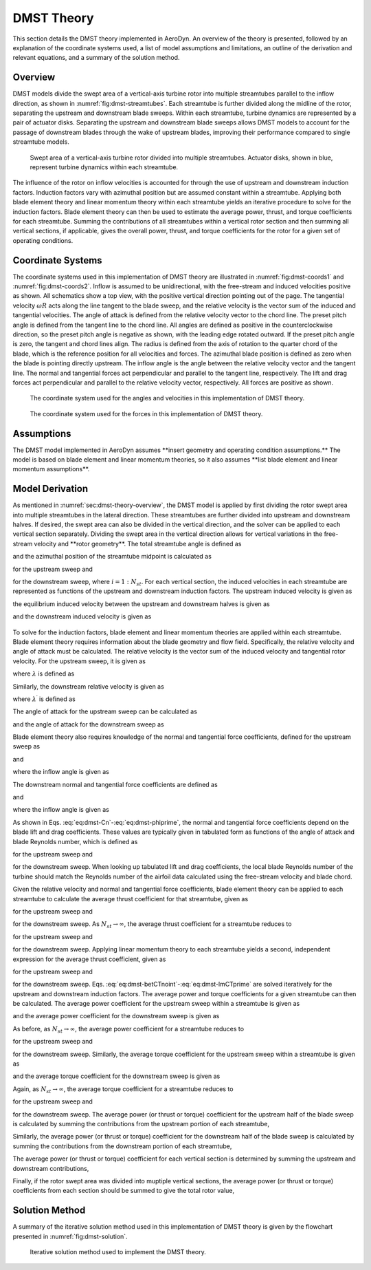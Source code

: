 .. _sec:dmst-theory:

DMST Theory
===========

This section details the DMST theory implemented in AeroDyn. An overview of the theory is presented, followed by an explanation of the coordinate systems used, a list of model assumptions and limitations, an outline of the derivation and relevant equations, and a summary of the solution method.

.. _sec:dmst-theory-overview:

Overview
--------

DMST models divide the swept area of a vertical-axis turbine rotor into multiple streamtubes parallel to the inflow direction, as shown in :numref:`fig:dmst-streamtubes`. Each streamtube is further divided along the midline of the rotor, separating the upstream and downstream blade sweeps. Within each streamtube, turbine dynamics are represented by a pair of actuator disks. Separating the upstream and downstream blade sweeps allows DMST models to account for the passage of downstream blades through the wake of upstream blades, improving their performance compared to single streamtube models.

.. figure:: figures/dmst-streamtubes.png
   :alt: Swept area of a vertical-axis turbine rotor divided into multiple streamtubes.
   :name: fig:dmst-streamtubes
   :width: 100.0%

   Swept area of a vertical-axis turbine rotor divided into multiple streamtubes. Actuator disks, shown in blue, represent turbine dynamics within each streamtube. 

The influence of the rotor on inflow velocities is accounted for through the use of upstream and downstream induction factors. Induction factors vary with azimuthal position but are assumed constant within a streamtube. Applying both blade element theory and linear momentum theory within each streamtube yields an iterative procedure to solve for the induction factors. Blade element theory can then be used to estimate the average power, thrust, and torque coefficients for each streamtube. Summing the contributions of all streamtubes within a vertical rotor section and then summing all vertical sections, if applicable, gives the overall power, thrust, and torque coefficients for the rotor for a given set of operating conditions.

.. _sec:dmst-theory-coords:

Coordinate Systems
------------------

The coordinate systems used in this implementation of DMST theory are illustrated in :numref:`fig:dmst-coords1` and :numref:`fig:dmst-coords2`. Inflow is assumed to be unidirectional, with the free-stream and induced velocities positive as shown. All schematics show a top view, with the positive vertical direction pointing out of the page. The tangential velocity :math:`\omega R` acts along the line tangent to the blade sweep, and the relative velocity is the vector sum of the induced and tangential velocities. The angle of attack is defined from the relative velocity vector to the chord line. The preset pitch angle is defined from the tangent line to the chord line. All angles are defined as positive in the counterclockwise direction, so the preset pitch angle is negative as shown, with the leading edge rotated outward. If the preset pitch angle is zero, the tangent and chord lines align. The radius is defined from the axis of rotation to the quarter chord of the blade, which is the reference position for all velocities and forces. The azimuthal blade position is defined as zero when the blade is pointing directly upstream. The inflow angle is the angle between the relative velocity vector and the tangent line. The normal and tangential forces act perpendicular and parallel to the tangent line, respectively. The lift and drag forces act perpendicular and parallel to the relative velocity vector, respectively. All forces are positive as shown.

.. figure:: figures/dmst-coords1.png
   :alt: Coordinate system used for the angles and velocities.
   :name: fig:dmst-coords1
   :width: 65.0%

   The coordinate system used for the angles and velocities in this implementation of DMST theory.

.. figure:: figures/dmst-coords2.png
   :alt: Coordinate system used for the forces.
   :name: fig:dmst-coords2
   :width: 65.0%

   The coordinate system used for the forces in this implementation of DMST theory.

.. _sec:dmst-theory-assumptions:

Assumptions
-----------

The DMST model implemented in AeroDyn assumes \**insert geometry and operating condition assumptions.\** The model is based on blade element and linear momentum theories, so it also assumes \**list blade element and linear momentum assumptions\**. 

.. _sec:dmst-theory-derivation:

Model Derivation
----------------

As mentioned in :numref:`sec:dmst-theory-overview`, the DMST model is applied by first dividing the rotor swept area into multiple streamtubes in the lateral direction. These streamtubes are further divided into upstream and downstream halves. If desired, the swept area can also be divided in the vertical direction, and the solver can be applied to each vertical section separately. Dividing the swept area in the vertical direction allows for vertical variations in the free-stream velocity and \**rotor geometry\**. The total streamtube angle is defined as 

.. math::
   \begin{aligned}
   \Delta \theta = \frac{\pi}{N_{st}},
   \end{aligned}
   :label: eq:dmst-Dtheta

and the azimuthal position of the streamtube midpoint is calculated as 

.. math::
   \begin{aligned}
   \theta_{st} = \frac{\Delta \theta}{2} + \Delta \theta~(i-1)
   \end{aligned}
   :label: eq:dmst-thetast

for the upstream sweep and 

.. math::
   \begin{aligned}
   \theta_{st}^\prime = \theta_{st} + \pi
   \end{aligned}
   :label: eq:dmst-thetastprime

for the downstream sweep, where :math:`i=1:N_{st}`. For each vertical section, the induced velocities in each streamtube are represented as functions of the upstream and downstream induction factors. The upstream induced velocity is given as

.. math::
   \begin{aligned}
   V = uV_\infty,
   \end{aligned}
   :label: eq:dmst-V

the equilibrium induced velocity between the upstream and downstream halves is given as

.. math::
   \begin{aligned}
   V_e = (2u-1)V_\infty,
   \end{aligned}
   :label: eq:dmst-Ve

and the downstream induced velocity is given as 

 .. math::
   \begin{aligned}
   V^\prime &= u^\prime V_e \\
   V^\prime &= u^\prime (2u-1)V_\infty.
   \end{aligned}
   :label: eq:dmst-Vprime

To solve for the induction factors, blade element and linear momentum theories are applied within each streamtube. Blade element theory requires information about the blade geometry and flow field. Specifically, the relative velocity and angle of attack must be calculated. The relative velocity is the vector sum of the induced velocity and tangential rotor velocity. For the upstream sweep, it is given as

.. math::
   \begin{aligned}
   V_{rel} = V\sqrt{1+2\lambda \cos \theta_{st} +\lambda^2},
   \end{aligned}
   :label: eq:dmst-Vrel

where :math:`\lambda` is defined as

.. math::
   \begin{aligned}
   \lambda = \frac{\omega R}{V}.
   \end{aligned}
   :label: eq:dmst-lambda

Similarly, the downstream relative velocity is given as

.. math::
   \begin{aligned}
   V_{rel}^\prime = V^\prime\sqrt{1+2\lambda^\prime \cos \theta_{st}^\prime +\lambda^{\prime 2}},
   \end{aligned}
   :label: eq:dmst-Vrelprime

where :math:`\lambda^\prime` is defined as

.. math::
   \begin{aligned}
   \lambda^\prime = \frac{\omega R}{V^\prime}.
   \end{aligned}
   :label: eq:dmst-lambdaprime

The angle of attack for the upstream sweep can be calculated as

.. math::
   \begin{aligned}
   \alpha = \arctan {\bigg(\frac{\sin \theta_{st}}{\lambda + \cos \theta_{st}}\bigg)}+\alpha_p,
   \end{aligned}
   :label: eq:dmst-alpha

and the angle of attack for the downstream sweep as

.. math::
   \begin{aligned}
   \alpha^\prime = \arctan {\bigg(\frac{\sin \theta_{st}^\prime}{\lambda^\prime + \cos \theta_{st}^\prime}\bigg)}+\alpha_p.
   \end{aligned}
   :label: eq:dmst-alphaprime

Blade element theory also requires knowledge of the normal and tangential force coefficients, defined for the upstream sweep as

.. math::
   \begin{aligned}
   C_n = C_D \sin \phi + C_L \cos \phi
   \end{aligned}
   :label: eq:dmst-Cn

and

.. math::
   \begin{aligned}
   C_t = C_D \cos \phi - C_L \sin \phi,
   \end{aligned}
   :label: eq:dmst-Ctan

where the inflow angle is given as

.. math::
   \begin{aligned}
   \phi = \alpha - \alpha_p.
   \end{aligned}
   :label: eq:dmst-phi

The downstream normal and tangential force coefficients are defined as

.. math::
   \begin{aligned}
   C_n^\prime = C_D^\prime \sin \phi^\prime + C_L^\prime \cos \phi^\prime
   \end{aligned}
   :label: eq:dmst-Cnprime

and

.. math::
   \begin{aligned}
   C_t^\prime = C_D^\prime \cos \phi^\prime - C_L^\prime \sin \phi^\prime,
   \end{aligned}
   :label: eq:dmst-Ctanprime

where the inflow angle is given as

.. math::
   \begin{aligned}
   \phi^\prime = \alpha^\prime - \alpha_p.
   \end{aligned}
   :label: eq:dmst-phiprime

As shown in Eqs. :eq:`eq:dmst-Cn`-:eq:`eq:dmst-phiprime`, the normal and tangential force coefficients depend on the blade lift and drag coefficients. These values are typically given in tabulated form as functions of the angle of attack and blade Reynolds number, which is defined as

.. math::
   \begin{aligned}
   Re_b = \frac{V_{rel}c}{\nu}
   \end{aligned}
   :label: eq:dmst-Re

for the upstream sweep and 

.. math::
   \begin{aligned}
   Re_b^\prime = \frac{V_{rel}^\prime c}{\nu}
   \end{aligned}
   :label: eq:dmst-Reprime

for the downstream sweep. When looking up tabulated lift and drag coefficients, the local blade Reynolds number of the turbine should match the Reynolds number of the airfoil data calculated using the free-stream velocity and blade chord.

Given the relative velocity and normal and tangential force coefficients, blade element theory can be applied to each streamtube to calculate the average thrust coefficient for that streamtube, given as

.. math::
   \begin{aligned}
   \overline{C_{T,1}}_i = \frac{Nc}{\pi R \Delta \theta \sin \theta_{st} V_\infty ^2}\int\limits_{\theta_{st}-\frac{\Delta \theta}{2}}^{\theta_{st}+\frac{\Delta \theta}{2}} V_{rel}^2 [C_t \cos \theta + C_n \sin \theta]~\mathrm{d}\theta
   \end{aligned}
   :label: eq:dmst-betCT

for the upstream sweep and 

.. math::
   \begin{aligned}
   \overline{C^\prime_{T,1}}_i = \frac{Nc}{\pi R \Delta \theta \sin \theta_{st}^\prime V_e ^2}\int\limits_{\theta_{st}^\prime-\frac{\Delta \theta}{2}}^{\theta_{st}^\prime+\frac{\Delta \theta}{2}} V_{rel}^{\prime 2} [C_t^\prime \cos \theta + C_n^\prime \sin \theta]~\mathrm{d}\theta
   \end{aligned}
   :label: eq:dmst-betCTprime

for the downstream sweep. As :math:`N_{st} \rightarrow \infty`, the average thrust coefficient for a streamtube reduces to

.. math::
   \begin{aligned}
   \overline{C_{T,1}}_i = \frac{NcV_{rel}^2}{\pi R \sin \theta_{st} V_\infty ^2} (C_t \cos \theta_{st} + C_n \sin \theta_{st})
   \end{aligned}
   :label: eq:dmst-betCTnoint

for the upstream sweep and 

.. math::
   \begin{aligned}
   \overline{C^\prime_{T,1}}_i = \frac{NcV_{rel}^{\prime 2}}{\pi R \sin \theta_{st}^\prime V_e ^2} (C_t^\prime \cos \theta_{st}^\prime + C_n^\prime \sin \theta_{st}^\prime)
   \end{aligned}
   :label: eq:dmst-betCTprimenoint

for the downstream sweep. Applying linear momentum theory to each streamtube yields a second, independent expression for the average thrust coefficient, given as

.. math::
   \begin{aligned}
   \overline{C_{T,2}}_i = 4u(1-u)
   \end{aligned}
   :label: eq:dmst-lmCT

for the upstream sweep and 

.. math::
   \begin{aligned}
   \overline{C^\prime_{T,2}}_i = 4u^\prime(1-u^\prime)
   \end{aligned}
   :label: eq:dmst-lmCTprime

for the downstream sweep. Eqs. :eq:`eq:dmst-betCTnoint`-:eq:`eq:dmst-lmCTprime` are solved iteratively for the upstream and downstream induction factors. The average power and torque coefficients for a given streamtube can then be calculated. The average power coefficient for the upstream sweep within a streamtube is given as

.. math::
   \begin{aligned}
   \overline{C_P}_i = \frac{Nc\omega}{\pi \Delta \theta \sin \theta_{st} V_\infty ^3}\int\limits_{\theta_{st}-\frac{\Delta \theta}{2}}^{\theta_{st}+\frac{\Delta \theta}{2}} V_{rel}^2 C_t~\mathrm{d}\theta,
   \end{aligned}
   :label: eq:dmst-CP

and the average power coefficient for the downstream sweep is given as

.. math::
   \begin{aligned}
   \overline{C_P^\prime}_i = \frac{Nc\omega}{\pi \Delta \theta \sin \theta_{st}^\prime V_e ^3}\int\limits_{\theta_{st}^\prime-\frac{\Delta \theta}{2}}^{\theta_{st}^\prime+\frac{\Delta \theta}{2}} V_{rel}^{\prime 2} C_t^\prime~\mathrm{d}\theta.
   \end{aligned}
   :label: eq:dmst-CPprime

As before, as :math:`N_{st} \rightarrow \infty`, the average power coefficient for a streamtube reduces to

.. math::
   \begin{aligned}
   \overline{C_P}_i = \frac{Nc\omega V_{rel}^2 C_t}{\pi \sin \theta_{st} V_\infty ^3}
   \end{aligned}
   :label: eq:dmst-CPnoint

for the upstream sweep and

.. math::
   \begin{aligned}
   \overline{C_P^\prime}_i = \frac{Nc\omega V_{rel}^{\prime 2} C_t^\prime}{\pi \sin \theta_{st}^\prime V_e ^3}
   \end{aligned}
   :label: eq:dmst-CPnointprime

for the downstream sweep. Similarly, the average torque coefficient for the upstream sweep within a streamtube is given as

.. math::
   \begin{aligned}
   \overline{C_Q}_i = \frac{Nc}{\pi R \Delta \theta \sin \theta_{st} V_\infty ^2}\int\limits_{\theta_{st}-\frac{\Delta \theta}{2}}^{\theta_{st}+\frac{\Delta \theta}{2}} V_{rel}^2 C_t~\mathrm{d}\theta,
   \end{aligned}
   :label: eq:dmst-CQ

and the average torque coefficient for the downstream sweep is given as

.. math::
   \begin{aligned}
   \overline{C_Q^\prime}_i = \frac{Nc}{\pi R \Delta \theta \sin \theta_{st}^\prime V_e ^2}\int\limits_{\theta_{st}^\prime-\frac{\Delta \theta}{2}}^{\theta_{st}^\prime+\frac{\Delta \theta}{2}} V_{rel}^{\prime 2} C_t^\prime~\mathrm{d}\theta.
   \end{aligned}
   :label: eq:dmst-CQprime

Again, as :math:`N_{st} \rightarrow \infty`, the average torque coefficient for a streamtube reduces to

.. math::
   \begin{aligned}
   \overline{C_Q}_i = \frac{NcV_{rel}^2 C_t}{\pi R \sin \theta_{st} V_\infty ^2}
   \end{aligned}
   :label: eq:dmst-CQnoint

for the upstream sweep and

.. math::
   \begin{aligned}
   \overline{C_Q^\prime}_i = \frac{NcV_{rel}^{\prime 2} C_t^\prime}{\pi R \sin \theta_{st}^\prime V_e ^2}
   \end{aligned}
   :label: eq:dmst-CQnointprime

for the downstream sweep. The average power (or thrust or torque) coefficient for the upstream half of the blade sweep is calculated by summing the contributions from the upstream portion of each streamtube,

.. math::
   \begin{aligned}
   \overline{C_P}_{up,~m} = \sum_{i=1}^{N_{st}} \overline{C_P}_i.
   \end{aligned}
   :label: eq:dmst-CPup

Similarly, the average power (or thrust or torque) coefficient for the downstream half of the blade sweep is calculated by summing the contributions from the downstream portion of each streamtube,

.. math::
   \begin{aligned}
   \overline{C_P}_{down,~m} = \sum_{i=1}^{N_{st}} \overline{C_P^\prime}_i.
   \end{aligned}
   :label: eq:dmst-CPdown

The average power (or thrust or torque) coefficient for each vertical section is determined by summing the upstream and downstream contributions,

.. math::
   \begin{aligned}
   \overline{C_P}_{sec,~m} = \overline{C_P}_{up,~m} + \overline{C_P}_{down,~m}.
   \end{aligned}
   :label: eq:dmst-CPsec

Finally, if the rotor swept area was divided into muptiple vertical sections, the average power (or thrust or torque) coefficients from each section should be summed to give the total rotor value,

.. math::
   \begin{aligned}
   \overline{C_P}_{rotor} = \sum_{m=1}^{N_{sec}} \overline{C_P}_{sec,~m}.
   \end{aligned}
   :label: eq:dmst-CProtor

.. _sec:dmst-theory-solution:

Solution Method
---------------

A summary of the iterative solution method used in this implementation of DMST theory is given by the flowchart presented in :numref:`fig:dmst-solution`. 

.. figure:: figures/dmst-solution.png
   :alt: Iterative solution method used to implement the DMST theory.
   :name: fig:dmst-solution
   :width: 100.0%

   Iterative solution method used to implement the DMST theory.